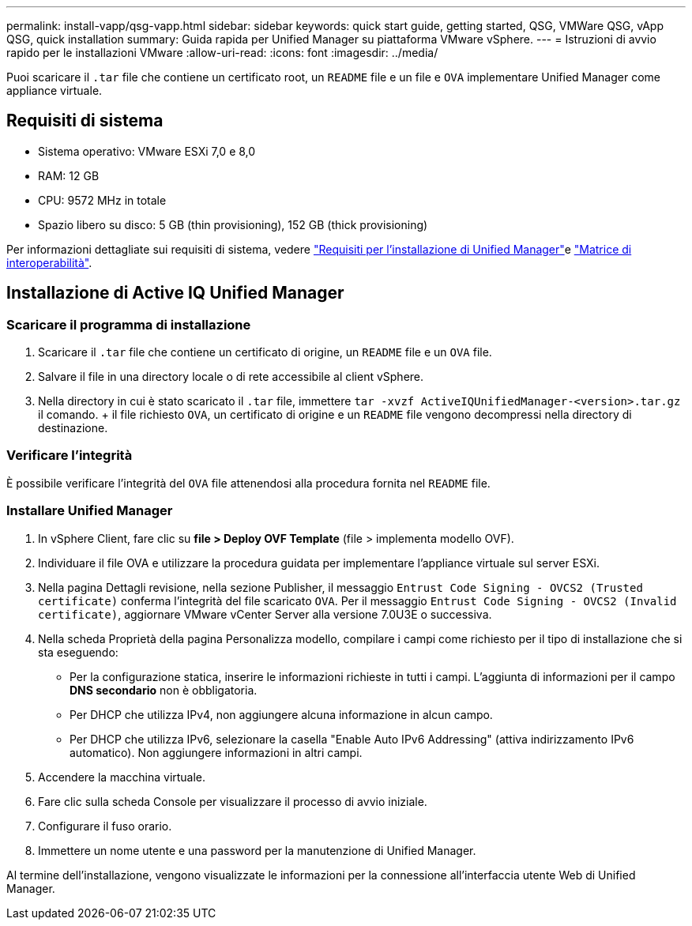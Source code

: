 ---
permalink: install-vapp/qsg-vapp.html 
sidebar: sidebar 
keywords: quick start guide, getting started, QSG, VMWare QSG, vApp QSG, quick installation 
summary: Guida rapida per Unified Manager su piattaforma VMware vSphere. 
---
= Istruzioni di avvio rapido per le installazioni VMware
:allow-uri-read: 
:icons: font
:imagesdir: ../media/


[role="lead"]
Puoi scaricare il `.tar` file che contiene un certificato root, un `README` file e un file e `OVA` implementare Unified Manager come appliance virtuale.



== Requisiti di sistema

* Sistema operativo: VMware ESXi 7,0 e 8,0
* RAM: 12 GB
* CPU: 9572 MHz in totale
* Spazio libero su disco: 5 GB (thin provisioning), 152 GB (thick provisioning)


Per informazioni dettagliate sui requisiti di sistema, vedere link:../install-vapp/concept_requirements_for_installing_unified_manager.html["Requisiti per l'installazione di Unified Manager"]e link:http://mysupport.netapp.com/matrix["Matrice di interoperabilità"].



== Installazione di Active IQ Unified Manager



=== Scaricare il programma di installazione

. Scaricare il `.tar` file che contiene un certificato di origine, un `README` file e un `OVA` file.
. Salvare il file in una directory locale o di rete accessibile al client vSphere.
. Nella directory in cui è stato scaricato il `.tar` file, immettere `tar -xvzf ActiveIQUnifiedManager-<version>.tar.gz` il comando. + il file richiesto `OVA`, un certificato di origine e un `README` file vengono decompressi nella directory di destinazione.




=== Verificare l'integrità

È possibile verificare l'integrità del `OVA` file attenendosi alla procedura fornita nel `README` file.



=== Installare Unified Manager

. In vSphere Client, fare clic su *file > Deploy OVF Template* (file > implementa modello OVF).
. Individuare il file OVA e utilizzare la procedura guidata per implementare l'appliance virtuale sul server ESXi.
. Nella pagina Dettagli revisione, nella sezione Publisher, il messaggio  `Entrust Code Signing - OVCS2 (Trusted certificate)` conferma l'integrità del file scaricato `OVA`. Per il messaggio `Entrust Code Signing - OVCS2 (Invalid certificate)`, aggiornare VMware vCenter Server alla versione 7.0U3E o successiva.
. Nella scheda Proprietà della pagina Personalizza modello, compilare i campi come richiesto per il tipo di installazione che si sta eseguendo:
+
** Per la configurazione statica, inserire le informazioni richieste in tutti i campi. L'aggiunta di informazioni per il campo *DNS secondario* non è obbligatoria.
** Per DHCP che utilizza IPv4, non aggiungere alcuna informazione in alcun campo.
** Per DHCP che utilizza IPv6, selezionare la casella "Enable Auto IPv6 Addressing" (attiva indirizzamento IPv6 automatico). Non aggiungere informazioni in altri campi.


. Accendere la macchina virtuale.
. Fare clic sulla scheda Console per visualizzare il processo di avvio iniziale.
. Configurare il fuso orario.
. Immettere un nome utente e una password per la manutenzione di Unified Manager.


Al termine dell'installazione, vengono visualizzate le informazioni per la connessione all'interfaccia utente Web di Unified Manager.
